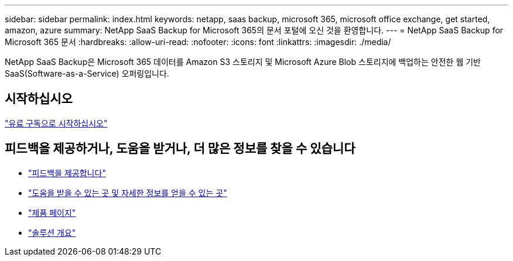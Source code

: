 ---
sidebar: sidebar 
permalink: index.html 
keywords: netapp, saas backup, microsoft 365, microsoft office exchange, get started, amazon, azure 
summary: NetApp SaaS Backup for Microsoft 365의 문서 포털에 오신 것을 환영합니다. 
---
= NetApp SaaS Backup for Microsoft 365 문서
:hardbreaks:
:allow-uri-read: 
:nofooter: 
:icons: font
:linkattrs: 
:imagesdir: ./media/


NetApp SaaS Backup은 Microsoft 365 데이터를 Amazon S3 스토리지 및 Microsoft Azure Blob 스토리지에 백업하는 안전한 웹 기반 SaaS(Software-as-a-Service) 오퍼링입니다.



== 시작하십시오

link:concept_paid_subscription_workflow.html["유료 구독으로 시작하십시오"]



== 피드백을 제공하거나, 도움을 받거나, 더 많은 정보를 찾을 수 있습니다

* link:task_providing_feedback.html["피드백을 제공합니다"]
* link:concept_get_help_find_info.html["도움을 받을 수 있는 곳 및 자세한 정보를 얻을 수 있는 곳"]
* link:https://cloud.netapp.com/saas-backup["제품 페이지"]
* link:https://www.netapp.com/pdf.html?item=/media/21210-SB-3831-1220-NetApp-SaaS-Backup.pdf["솔루션 개요"]

